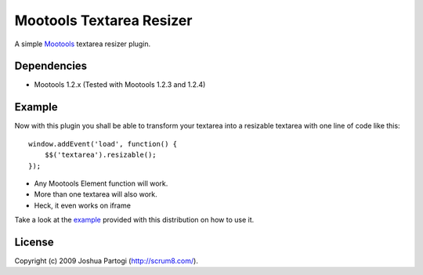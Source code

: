 Mootools Textarea Resizer
=========================

A simple `Mootools <http://mootools.net>`_ textarea resizer plugin.


------------
Dependencies
------------

- Mootools 1.2.x (Tested with Mootools 1.2.3 and 1.2.4)


-------
Example
-------

Now with this plugin you shall be able to transform your textarea into a resizable textarea with one line of code like this:

::

    window.addEvent('load', function() {
        $$('textarea').resizable();
    });



- Any Mootools Element function will work.
- More than one textarea will also work.
- Heck, it even works on iframe

Take a look at the `example <http://sitemedia.scrum8.com/textarea-resizer/example.html>`_ provided with this distribution on how to use it.


-------
License
-------
Copyright (c) 2009 Joshua Partogi (http://scrum8.com/).